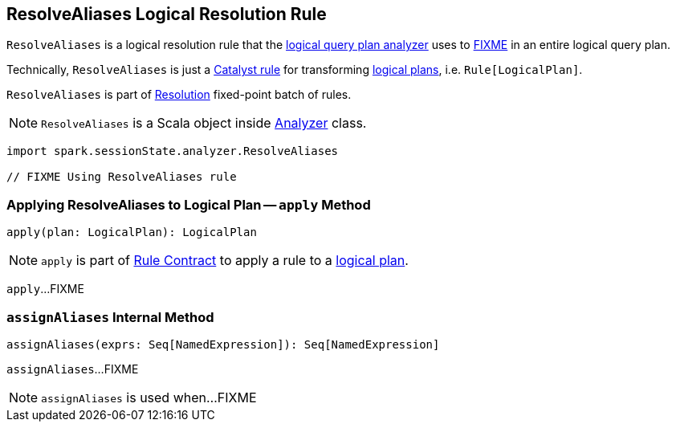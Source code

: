 == [[ResolveAliases]] ResolveAliases Logical Resolution Rule

`ResolveAliases` is a logical resolution rule that the link:spark-sql-Analyzer.adoc#ResolveAliases[logical query plan analyzer] uses to <<apply, FIXME>> in an entire logical query plan.

Technically, `ResolveAliases` is just a link:spark-sql-catalyst-Rule.adoc[Catalyst rule] for transforming link:spark-sql-LogicalPlan.adoc[logical plans], i.e. `Rule[LogicalPlan]`.

`ResolveAliases` is part of link:spark-sql-Analyzer.adoc#Resolution[Resolution] fixed-point batch of rules.

NOTE: `ResolveAliases` is a Scala object inside link:spark-sql-Analyzer.adoc[Analyzer] class.

[[example]]
[source, scala]
----
import spark.sessionState.analyzer.ResolveAliases

// FIXME Using ResolveAliases rule
----

=== [[apply]] Applying ResolveAliases to Logical Plan -- `apply` Method

[source, scala]
----
apply(plan: LogicalPlan): LogicalPlan
----

NOTE: `apply` is part of link:spark-sql-catalyst-Rule.adoc#apply[Rule Contract] to apply a rule to a link:spark-sql-LogicalPlan.adoc[logical plan].

`apply`...FIXME

=== [[assignAliases]] `assignAliases` Internal Method

[source, scala]
----
assignAliases(exprs: Seq[NamedExpression]): Seq[NamedExpression]
----

`assignAliases`...FIXME

NOTE: `assignAliases` is used when...FIXME
